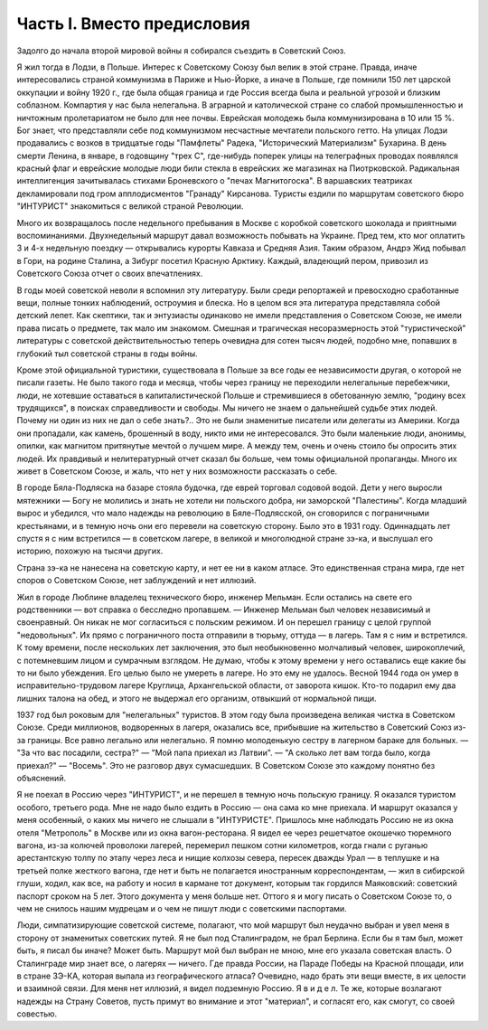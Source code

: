 Часть I. Вместо предисловия
===========================

Задолго до начала второй мировой войны я собирался съездить в
Советский Союз.

Я жил тогда в Лодзи, в Польше. Интерес к Советскому Союзу был велик в
этой стране. Правда, иначе интересовались страной коммунизма в
Париже и Нью-Йорке, а иначе в Польше, где помнили 150 лет царской
оккупации и войну 1920 г., где была общая граница и где Россия всегда
была и реальной угрозой и близким соблазном. Компартия у нас была
нелегальна. В аграрной и католической стране со слабой
промышленностью и ничтожным пролетариатом не было для нее почвы.
Еврейская молодежь была коммунизирована в 10 или 15 %. Бог знает, что
представляли себе под коммунизмом несчастные мечтатели польского
гетто. На улицах Лодзи продавались с возков в тридцатые годы
"Памфлеты" Радека, "Исторический Материализм" Бухарина. В день смерти
Ленина, в январе, в годовщину "трех С", где-нибудь поперек улицы на
телеграфных проводах появлялся красный флаг и еврейские молодые
люди били стекла в еврейских же магазинах на Пиотрковской.
Радикальная интеллигенция зачитывалась стихами Броневского о "печах
Магнитогоска". В варшавских театриках декламировали под гром
апплодисментов "Гранаду" Кирсанова. Туристы ездили по маршрутам
советского бюро "ИНТУРИСТ" знакомиться с великой страной Революции.

Много их возвращалось после недельного пребывания в Москве с
коробкой советского шоколада и приятными воспоминаниями.
Двухнедельный маршрут давал возможность побывать на Украине. Пред
тем, кто мог оплатить 3 и 4-х недельную поездку — открывались курорты
Кавказа и Средняя Азия. Таким образом, Андрэ Жид побывал в Гори, на
родине Сталина, а Зибург посетил Красную Арктику. Каждый, владеющий
пером, привозил из Советского Союза отчет о своих впечатлениях.

В годы моей советской неволи я вспомнил эту литературу. Были среди
репортажей и превосходно сработанные вещи, полные тонких наблюдений,
остроумия и блеска. Но в целом вся эта литература представляла собой
детский лепет. Как скептики, так и энтузиасты одинаково не имели
представления о Советском Союзе, не имели права писать о предмете,
так мало им знакомом. Смешная и трагическая несоразмерность этой
"туристической" литературы с советской действительностью теперь
очевидна для сотен тысяч людей, подобно мне, попавших в глубокий тыл
советской страны в годы войны.

Кроме этой официальной туристики, существовала в Польше за все годы
ее независимости другая, о которой не писали газеты. Не было такого
года и месяца, чтобы через границу не переходили нелегальные
перебежчики, люди, не хотевшие оставаться в капиталистической Польше
и стремившиеся в обетованную землю, "родину всех трудящихся", в
поисках справедливости и свободы. Мы ничего не знаем о дальнейшей
судьбе этих людей. Почему ни один из них не дал о себе знать?.. Это не
были знаменитые писатели или делегаты из Америки. Когда они
пропадали, как камень, брошенный в воду, никто ими не интересовался.
Это были маленькие люди, анонимы, опилки, как магнитом притянутые
мечтой о лучшем мире. А между тем, очень и очень стоило бы опросить
этих людей. Их правдивый и нелитературный отчет сказал бы больше, чем
томы официальной пропаганды. Много их живет в Советском Союзе, и жаль,
что нет у них возможности рассказать о себе.

В городе Бяла-Подляска на базаре стояла будочка, где еврей торговал
содовой водой. Дети у него выросли мятежники — Богу не молились и
знать не хотели ни польского добра, ни заморской "Палестины". Когда
младший вырос и убедился, что мало надежды на революцию в
Бяле-Подлясской, он сговорился с пограничными крестьянами, и в темную
ночь они его перевели на советскую сторону. Было это в 1931 году.
Одиннадцать лет спустя я с ним встретился — в советском лагере, в
великой и многолюдной стране зэ-ка, и выслушал его историю, похожую на
тысячи других.

Страна зэ-ка не нанесена на советскую карту, и нет ее ни в каком
атласе. Это единственная страна мира, где нет споров о Советском
Союзе, нет заблуждений и нет иллюзий.

Жил в городе Люблине владелец технического бюро, инженер Мельман.
Если остались на свете его родственники — вот справка о бесследно
пропавшем. — Инженер Мельман был человек независимый и своенравный.
Он никак не мог согласиться с польским режимом. И он перешел границу с
целой группой "недовольных". Их прямо с пограничного поста отправили
в тюрьму, оттуда — в лагерь. Там я с ним и встретился. К тому времени,
после нескольких лет заключения, это был необыкновенно молчаливый
человек, широкоплечий, с потемневшим лицом и сумрачным взглядом. Не
думаю, чтобы к этому времени у него оставались еще какие бы то ни было
убеждения. Его целью было не умереть в лагере. Но это ему не удалось.
Весной 1944 года он умер в исправительно-трудовом лагере Круглица,
Архангельской области, от заворота кишок. Кто-то подарил ему два
лишних талона на обед, и этого не выдержал его организм, отвыкший от
нормальной пищи.

1937 год был роковым для "нелегальных" туристов. В этом году была
произведена великая чистка в Советском Союзе. Среди миллионов,
водворенных в лагеря, оказались все, прибывшие на жительство в
Советский Союз из-за границы. Все равно легально или нелегально. Я
помню молоденькую сестру в лагерном бараке для больных. — "За что вас
посадили, сестра?" — "Мой папа приехал из Латвии". — "А сколько лет вам
тогда было, когда приехал?" — "Восемь". Это не разговор двух
сумасшедших. В Советском Союзе это каждому понятно без объяснений.

Я не поехал в Россию через "ИНТУРИСТ", и не перешел в темную ночь
польскую границу. Я оказался туристом особого, третьего рода. Мне не
надо было ездить в Россию — она сама ко мне приехала. И маршрут
оказался у меня особенный, о каких мы ничего не слышали в "ИНТУРИСТЕ".
Пришлось мне наблюдать Россию не из окна отеля "Метрополь" в Москве
или из окна вагон-ресторана. Я видел ее через решетчатое окошечко
тюремного вагона, из-за колючей проволоки лагерей, перемерил пешком
сотни километров, когда гнали с руганью арестантскую толпу по этапу
через леса и нищие колхозы севера, пересек дважды Урал — в теплушке и
на третьей полке жесткого вагона, где нет и быть не полагается
иностранным корреспондентам, — жил в сибирской глуши, ходил, как все,
на работу и носил в кармане тот документ, которым так гордился
Маяковский: советский паспорт сроком на 5 лет. Этого документа у меня
больше нет. Оттого я и могу писать о Советском Союзе то, о чем не
снилось нашим мудрецам и о чем не пишут люди с советскими паспортами.

Люди, симпатизирующие советской системе, полагают, что мой маршрут
был неудачно выбран и увел меня в сторону от знаменитых советских
путей. Я не был под Сталинградом, не брал Берлина. Если бы я там был,
может быть, я писал бы иначе? Может быть. Маршрут мой был выбран не
мною, мне его указала советская власть. О Сталинграде мир знает все, о
лагерях — ничего. Где правда России, на Параде Победы на Красной
площади, или в стране ЗЭ-КА, которая выпала из географического атласа?
Очевидно, надо брать эти вещи вместе, в их целости и взаимной связи.
Для меня нет иллюзий, я видел подземную Россию. Я в и д е л. Те же,
которые возлагают надежды на Страну Советов, пусть примут во
внимание и этот "материал", и согласят его, как смогут, со своей
совестью.
